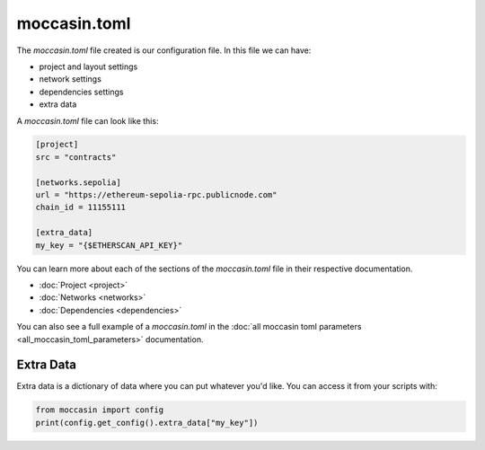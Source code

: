 moccasin.toml
##############

The `moccasin.toml` file created is our configuration file. In this file we can have:

- project and layout settings 

- network settings 

- dependencies settings

- extra data

A `moccasin.toml` file can look like this:

.. code-block:: toml

    [project]
    src = "contracts"

    [networks.sepolia]
    url = "https://ethereum-sepolia-rpc.publicnode.com"
    chain_id = 11155111

    [extra_data]
    my_key = "{$ETHERSCAN_API_KEY}"


You can learn more about each of the sections of the `moccasin.toml` file in their respective documentation.

- :doc:`Project <project>`
- :doc:`Networks <networks>`
- :doc:`Dependencies <dependencies>`

You can also see a full example of a `moccasin.toml` in the :doc:`all moccasin toml parameters <all_moccasin_toml_parameters>` documentation.

Extra Data 
==========

Extra data is a dictionary of data where you can put whatever you'd like. You can access it from your scripts with:

.. code-block:: python

    from moccasin import config
    print(config.get_config().extra_data["my_key"])